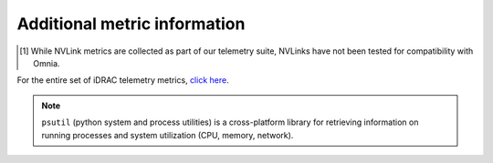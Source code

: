 Additional metric information
-------------------------------

.. csv-table:: Omnia telemetry metrics
   :file: ../../Tables/Metrics.csv
   :header-rows: 1
   :keepspace:

.. [1] While NVLink metrics are collected as part of our telemetry suite, NVLinks have not been tested for compatibility with Omnia.

For the entire set of iDRAC telemetry metrics, `click here <https://github.com/dell/iDRAC-Telemetry-Reference-Tools>`_.

.. note:: ``psutil`` (python system and process utilities) is a cross-platform library for retrieving information on running processes and system utilization (CPU, memory, network).